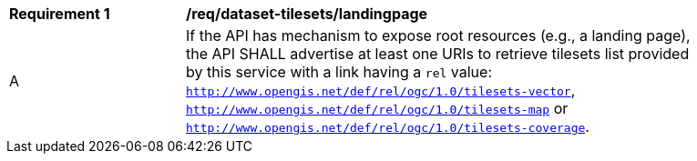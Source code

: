 [[req_dataset-tilesets-landingpage]]
[width="90%",cols="2,6a"]
|===
^|*Requirement {counter:req-id}* |*/req/dataset-tilesets/landingpage*
^|A | If the API has mechanism to expose root resources (e.g., a landing page), the API SHALL advertise at least one URIs to retrieve tilesets list provided by this service with a link having a `rel` value: `http://www.opengis.net/def/rel/ogc/1.0/tilesets-vector`,  `http://www.opengis.net/def/rel/ogc/1.0/tilesets-map` or `http://www.opengis.net/def/rel/ogc/1.0/tilesets-coverage`.
|===
